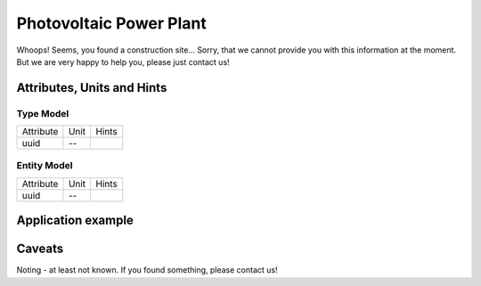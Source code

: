 .. _pv_model:

Photovoltaic Power Plant
------------------------
Whoops!
Seems, you found a construction site...
Sorry, that we cannot provide you with this information at the moment.
But we are very happy to help you, please just contact us!

.. _pv_attributes:

Attributes, Units and Hints
^^^^^^^^^^^^^^^^^^^^^^^^^^^

.. _pv_type_attributes:

Type Model
""""""""""

+-----------+------+-------+
| Attribute | Unit | Hints |
+-----------+------+-------+
| uuid      | --   |       |
+-----------+------+-------+

.. _pv_entity_attributes:

Entity Model
""""""""""""

+-----------+------+-------+
| Attribute | Unit | Hints |
+-----------+------+-------+
| uuid      | --   |       |
+-----------+------+-------+

.. _pv_example:

Application example
^^^^^^^^^^^^^^^^^^^
.. code-block:: java
  :linenos:

  NodeInput node = new NodeInput(
      UUID.fromString("4ca90220-74c2-4369-9afa-a18bf068840d"),
      "node_a",
      profBroccoli,
      defaultOperationTime,
      Quantities.getQuantity(1d, PU),
      true,
      geoJsonReader.read("{ \"type\": \"Point\", \"coordinates\": [7.411111, 51.492528] }") as Point,
      GermanVoltageLevelUtils.EHV_380KV,
      1
    )

.. _pv_caveats:

Caveats
^^^^^^^
Noting - at least not known.
If you found something, please contact us!
